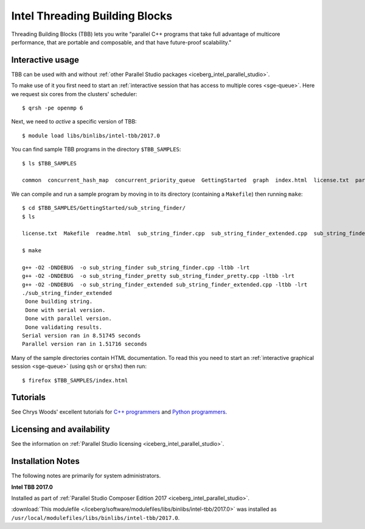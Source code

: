 .. _iceberg_intel_tbb:

Intel Threading Building Blocks
===============================

Threading Building Blocks (TBB) lets you write "parallel C++ programs that take
full advantage of multicore performance, that are portable and composable, and
that have future-proof scalability."  

Interactive usage
-----------------

TBB can be used with and without :ref:`other Parallel Studio packages
<iceberg_intel_parallel_studio>`.

To make use of it you first need to start an :ref:`interactive session that has access to multiple cores <sge-queue>`.
Here we request six cores from the clusters' scheduler: ::

        $ qrsh -pe openmp 6

Next, we need to *active* a specific version of TBB: ::

        $ module load libs/binlibs/intel-tbb/2017.0

You can find sample TBB programs in the directory ``$TBB_SAMPLES``: ::

        $ ls $TBB_SAMPLES

        common  concurrent_hash_map  concurrent_priority_queue  GettingStarted  graph  index.html  license.txt  parallel_do  parallel_for  parallel_reduce  pipeline  task  task_arena  task_group  test_all

We can compile and run a sample program by moving in to its directory (containing a ``Makefile``) then running ``make``: ::

        $ cd $TBB_SAMPLES/GettingStarted/sub_string_finder/
        $ ls

        license.txt  Makefile  readme.html  sub_string_finder.cpp  sub_string_finder_extended.cpp  sub_string_finder_pretty.cpp

        $ make

        g++ -O2 -DNDEBUG  -o sub_string_finder sub_string_finder.cpp -ltbb -lrt 
        g++ -O2 -DNDEBUG  -o sub_string_finder_pretty sub_string_finder_pretty.cpp -ltbb -lrt 
        g++ -O2 -DNDEBUG  -o sub_string_finder_extended sub_string_finder_extended.cpp -ltbb -lrt 
        ./sub_string_finder_extended 
         Done building string.
         Done with serial version.
         Done with parallel version.
         Done validating results.
        Serial version ran in 8.51745 seconds
        Parallel version ran in 1.51716 seconds

Many of the sample directories contain HTML documentation.  
To read this you need to start an :ref:`interactive graphical session <sge-queue>` (using ``qsh`` or ``qrshx``) then run: ::

    $ firefox $TBB_SAMPLES/index.html
 
Tutorials
---------

See Chrys Woods' excellent tutorials for `C++ programmers
<http://chryswoods.com/parallel_c++>`_ and `Python programmers
<http://chryswoods.com/parallel_python/index.html>`_.

Licensing and availability
--------------------------

See the information on :ref:`Parallel Studio licensing
<iceberg_intel_parallel_studio>`.

Installation Notes
------------------

The following notes are primarily for system administrators.

**Intel TBB 2017.0**

Installed as part of :ref:`Parallel Studio Composer Edition 2017
<iceberg_intel_parallel_studio>`.

:download:`This modulefile
</iceberg/software/modulefiles/libs/binlibs/intel-tbb/2017.0>` was installed as
``/usr/local/modulefiles/libs/binlibs/intel-tbb/2017.0``.

